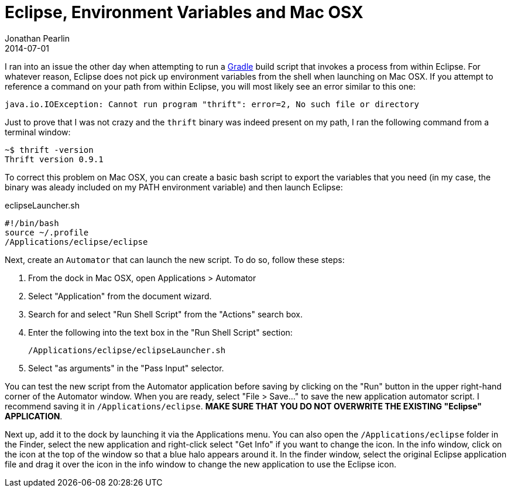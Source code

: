 = Eclipse, Environment Variables and Mac OSX
Jonathan Pearlin
2014-07-01
:jbake-type: post
:jbake-tags: eclipse,mac
:jbake-status: published
:source-highlighter: prettify
:linkattrs:
:id: eclipse_env_vars_mac_osx
:icons: font
:gradle: http://gradle.org[Gradle, window="_blank"]

I ran into an issue the other day when attempting to run a {gradle} build script that invokes a process from within Eclipse.  For whatever reason, Eclipse does not pick up
environment variables from the shell when launching on Mac OSX.  If you attempt to reference a command on your path from within Eclipse, you will most likely see
an error similar to this one:

[source]
----
java.io.IOException: Cannot run program "thrift": error=2, No such file or directory
----


Just to prove that I was not crazy and the `thrift` binary was indeed present on my path, I ran the following command from a terminal window:


[source]
----
~$ thrift -version
Thrift version 0.9.1
----


To correct this problem on Mac OSX, you can create a basic bash script to export the variables that you need (in my case, the binary was aleady included
on my PATH environment variable) and then launch Eclipse:

[source]
.eclipseLauncher.sh
----
#!/bin/bash
source ~/.profile
/Applications/eclipse/eclipse
----


Next, create an `Automator` that can launch the new script.  To do so, follow these steps:

. From the dock in Mac OSX, open Applications > Automator
. Select "Application" from the document wizard.
. Search for and select "Run Shell Script" from the "Actions" search box.
. Enter the following into the text box in the "Run Shell Script" section:

    /Applications/eclipse/eclipseLauncher.sh

. Select "as arguments" in the "Pass Input" selector.

You can test the new script from the Automator application before saving by clicking on the "Run" button in the upper right-hand corner of the Automator window.
When you are ready, select "File > Save..." to save the new application automator script.  I recommend saving it in `/Applications/eclipse`.  **MAKE SURE THAT YOU DO
NOT OVERWRITE THE EXISTING "Eclipse" APPLICATION**.

Next up, add it to the dock by launching it via the Applications menu.  You can also open the `/Applications/eclipse` folder in the Finder, select the new application and right-click select "Get Info" if you want to change the icon.
In the info window, click on the icon at the top of the window so that a blue halo appears around it.  In the finder window, select the original Eclipse application file and drag it over the icon in the info window to change the new application to use the Eclipse icon.


